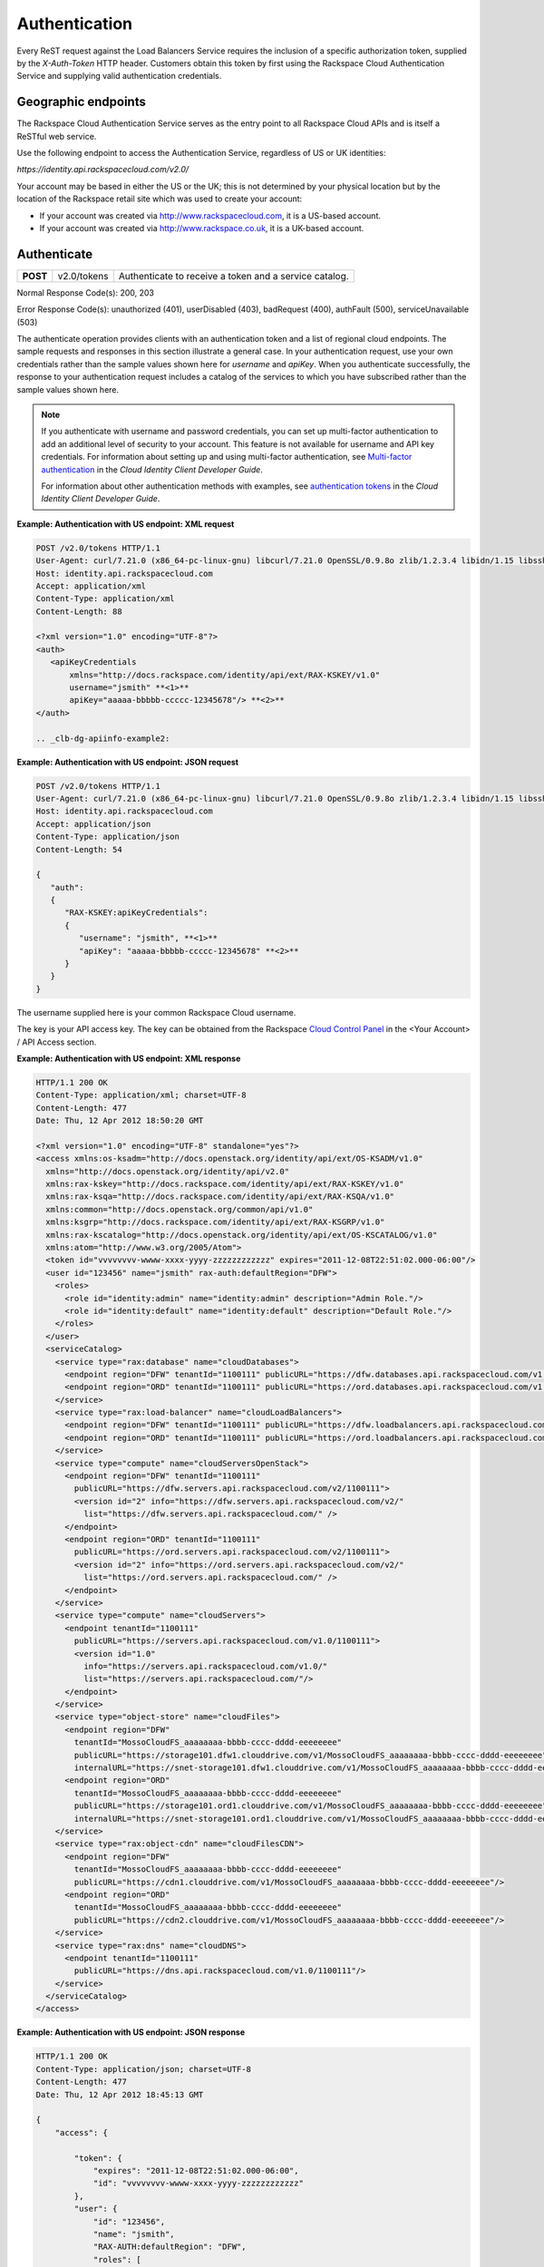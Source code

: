 .. _clb-dg-apiinfo-auth:

==============
Authentication
==============

Every ReST request against the Load Balancers Service requires the inclusion of a specific authorization token, supplied by the `X-Auth-Token` HTTP header. Customers obtain this token by first using the Rackspace Cloud Authentication Service and supplying valid authentication credentials.

.. _clb-dg-apiinfo-auth-endpoints:

Geographic endpoints
~~~~~~~~~~~~~~~~~~~~

The Rackspace Cloud Authentication Service serves as the entry point to all Rackspace Cloud APIs and is itself a ReSTful web service.

Use the following endpoint to access the Authentication Service, regardless of US or UK identities:

`https://identity.api.rackspacecloud.com/v2.0/`

Your account may be based in either the US or the UK; this is not determined by your physical location but by the location of the Rackspace retail site which was used to create your account:

-  If your account was created via http://www.rackspacecloud.com, it is a US-based account.

-  If your account was created via http://www.rackspace.co.uk, it is a UK-based account.

.. _clb-dg-apiinfo-auth-authenticate:

Authenticate
~~~~~~~~~~~~

+----------+-------------+------------------------------------------+
| **POST** | v2.0/tokens | Authenticate to receive a token and a    |
|          |             | service catalog.                         |
+----------+-------------+------------------------------------------+

Normal Response Code(s): 200, 203

Error Response Code(s): unauthorized (401), userDisabled (403), badRequest (400), authFault (500), serviceUnavailable (503)

The authenticate operation provides clients with an authentication token and a list of regional cloud endpoints. The sample requests and responses in this section illustrate a general case. In your authentication request, use your own credentials rather than the sample values shown here for `username` and `apiKey`. When you authenticate successfully, the response to your authentication request includes a catalog of the services to which you have subscribed rather than the sample values shown here.

.. note::
    If you authenticate with username and password credentials, you can set up multi-factor authentication to add an additional level of security to your account. This feature is not available for username and API key credentials. For information about setting up and using multi-factor authentication, see `Multi-factor authentication`_ in the *Cloud Identity Client Developer Guide*.

    For information about other authentication methods with examples, see `authentication tokens`_ in the *Cloud Identity Client Developer Guide*.

.. _Multi-factor authentication: http://docs.rackspace.com/auth/api/v2.0/auth-client-devguide/content/MFA_Ops.html
.. _authentication tokens: http://docs.rackspace.com/auth/api/v2.0/auth-client-devguide/content/Token_Calls.html

**Example: Authentication with US endpoint: XML request**

.. code::

    POST /v2.0/tokens HTTP/1.1
    User-Agent: curl/7.21.0 (x86_64-pc-linux-gnu) libcurl/7.21.0 OpenSSL/0.9.8o zlib/1.2.3.4 libidn/1.15 libssh2/1.2.6
    Host: identity.api.rackspacecloud.com
    Accept: application/xml
    Content-Type: application/xml
    Content-Length: 88

    <?xml version="1.0" encoding="UTF-8"?>
    <auth>   
       <apiKeyCredentials     
           xmlns="http://docs.rackspace.com/identity/api/ext/RAX-KSKEY/v1.0"     
           username="jsmith" **<1>**
           apiKey="aaaaa-bbbbb-ccccc-12345678"/> **<2>**
    </auth>

    .. _clb-dg-apiinfo-example2:

**Example: Authentication with US endpoint: JSON request**

.. code::

    POST /v2.0/tokens HTTP/1.1
    User-Agent: curl/7.21.0 (x86_64-pc-linux-gnu) libcurl/7.21.0 OpenSSL/0.9.8o zlib/1.2.3.4 libidn/1.15 libssh2/1.2.6
    Host: identity.api.rackspacecloud.com
    Accept: application/json
    Content-Type: application/json
    Content-Length: 54

    {
       "auth":
       {
          "RAX-KSKEY:apiKeyCredentials":
          {
             "username": "jsmith", **<1>**
             "apiKey": "aaaaa-bbbbb-ccccc-12345678" **<2>**
          }
       }
    }

The username supplied here is your common Rackspace Cloud username.

The key is your API access key. The key can be obtained from the Rackspace `Cloud Control Panel`_ in the <Your Account> / API Access section.

.. _Cloud Control Panel: http://mycloud.rackspace.com/

**Example: Authentication with US endpoint: XML response**

.. code::

    HTTP/1.1 200 OK
    Content-Type: application/xml; charset=UTF-8
    Content-Length: 477
    Date: Thu, 12 Apr 2012 18:50:20 GMT

    <?xml version="1.0" encoding="UTF-8" standalone="yes"?>
    <access xmlns:os-ksadm="http://docs.openstack.org/identity/api/ext/OS-KSADM/v1.0"
      xmlns="http://docs.openstack.org/identity/api/v2.0"
      xmlns:rax-kskey="http://docs.rackspace.com/identity/api/ext/RAX-KSKEY/v1.0"
      xmlns:rax-ksqa="http://docs.rackspace.com/identity/api/ext/RAX-KSQA/v1.0"
      xmlns:common="http://docs.openstack.org/common/api/v1.0"
      xmlns:ksgrp="http://docs.rackspace.com/identity/api/ext/RAX-KSGRP/v1.0"
      xmlns:rax-kscatalog="http://docs.openstack.org/identity/api/ext/OS-KSCATALOG/v1.0"
      xmlns:atom="http://www.w3.org/2005/Atom">
      <token id="vvvvvvvv-wwww-xxxx-yyyy-zzzzzzzzzzzz" expires="2011-12-08T22:51:02.000-06:00"/>
      <user id="123456" name="jsmith" rax-auth:defaultRegion="DFW">
        <roles>
          <role id="identity:admin" name="identity:admin" description="Admin Role."/>
          <role id="identity:default" name="identity:default" description="Default Role."/>
        </roles>
      </user>
      <serviceCatalog>
        <service type="rax:database" name="cloudDatabases">
          <endpoint region="DFW" tenantId="1100111" publicURL="https://dfw.databases.api.rackspacecloud.com/v1.0/1100111"/>
          <endpoint region="ORD" tenantId="1100111" publicURL="https://ord.databases.api.rackspacecloud.com/v1.0/1100111"/>
        </service>
        <service type="rax:load-balancer" name="cloudLoadBalancers">
          <endpoint region="DFW" tenantId="1100111" publicURL="https://dfw.loadbalancers.api.rackspacecloud.com/v1.0/1100111"/>
          <endpoint region="ORD" tenantId="1100111" publicURL="https://ord.loadbalancers.api.rackspacecloud.com/v1.0/1100111"/>
        </service>
        <service type="compute" name="cloudServersOpenStack">
          <endpoint region="DFW" tenantId="1100111"
            publicURL="https://dfw.servers.api.rackspacecloud.com/v2/1100111">
            <version id="2" info="https://dfw.servers.api.rackspacecloud.com/v2/"
              list="https://dfw.servers.api.rackspacecloud.com/" />
          </endpoint>
          <endpoint region="ORD" tenantId="1100111"
            publicURL="https://ord.servers.api.rackspacecloud.com/v2/1100111">
            <version id="2" info="https://ord.servers.api.rackspacecloud.com/v2/"
              list="https://ord.servers.api.rackspacecloud.com/" />
          </endpoint>
        </service>
        <service type="compute" name="cloudServers">
          <endpoint tenantId="1100111"
            publicURL="https://servers.api.rackspacecloud.com/v1.0/1100111">
            <version id="1.0"
              info="https://servers.api.rackspacecloud.com/v1.0/"
              list="https://servers.api.rackspacecloud.com/"/>
          </endpoint>
        </service>
        <service type="object-store" name="cloudFiles">
          <endpoint region="DFW"
            tenantId="MossoCloudFS_aaaaaaaa-bbbb-cccc-dddd-eeeeeeee"
            publicURL="https://storage101.dfw1.clouddrive.com/v1/MossoCloudFS_aaaaaaaa-bbbb-cccc-dddd-eeeeeeee"
            internalURL="https://snet-storage101.dfw1.clouddrive.com/v1/MossoCloudFS_aaaaaaaa-bbbb-cccc-dddd-eeeeeeee"/>
          <endpoint region="ORD"
            tenantId="MossoCloudFS_aaaaaaaa-bbbb-cccc-dddd-eeeeeeee"
            publicURL="https://storage101.ord1.clouddrive.com/v1/MossoCloudFS_aaaaaaaa-bbbb-cccc-dddd-eeeeeeee"
            internalURL="https://snet-storage101.ord1.clouddrive.com/v1/MossoCloudFS_aaaaaaaa-bbbb-cccc-dddd-eeeeeeee"/>
        </service>
        <service type="rax:object-cdn" name="cloudFilesCDN">
          <endpoint region="DFW"
            tenantId="MossoCloudFS_aaaaaaaa-bbbb-cccc-dddd-eeeeeeee"
            publicURL="https://cdn1.clouddrive.com/v1/MossoCloudFS_aaaaaaaa-bbbb-cccc-dddd-eeeeeeee"/> 
          <endpoint region="ORD"
            tenantId="MossoCloudFS_aaaaaaaa-bbbb-cccc-dddd-eeeeeeee"
            publicURL="https://cdn2.clouddrive.com/v1/MossoCloudFS_aaaaaaaa-bbbb-cccc-dddd-eeeeeeee"/>    
        </service>
        <service type="rax:dns" name="cloudDNS">
          <endpoint tenantId="1100111"
            publicURL="https://dns.api.rackspacecloud.com/v1.0/1100111"/>
        </service>
      </serviceCatalog>
    </access>

**Example: Authentication with US endpoint: JSON response**

.. code::

    HTTP/1.1 200 OK
    Content-Type: application/json; charset=UTF-8
    Content-Length: 477
    Date: Thu, 12 Apr 2012 18:45:13 GMT

    {
        "access": {
         
            "token": {
                "expires": "2011-12-08T22:51:02.000-06:00", 
                "id": "vvvvvvvv-wwww-xxxx-yyyy-zzzzzzzzzzzz"
            }, 
            "user": {
                "id": "123456", 
                "name": "jsmith",
                "RAX-AUTH:defaultRegion": "DFW",
                "roles": [
                    {
                        "description": "Admin Role.", 
                        "id": "identity:admin", 
                        "name": "identity:admin"
                    }, 
                    {
                        "description": "Default Role.", 
                        "id": "identity:default", 
                        "name": "identity:default"
                    }
                ]
            },
            "serviceCatalog": [
                {
                    "endpoints": [
                        {
                            "publicURL": "https://dfw.databases.api.rackspacecloud.com/v1.0/1100111", 
                            "region": "DFW", 
                            "tenantId": "1100111"
                        }, 
                        {
                            "publicURL": "https://ord.databases.api.rackspacecloud.com/v1.0/1100111", 
                            "region": "ORD", 
                            "tenantId": "1100111"
                        }
                    ], 
                    "name": "cloudDatabases", 
                    "type": "rax:database"
                },
                {
                    "endpoints": [
                        {
                            "publicURL": "https://dfw.loadbalancers.api.rackspacecloud.com/v1.0/1100111", 
                            "region": "DFW", 
                            "tenantId": "1100111"
                        }, 
                        {
                            "publicURL": "https://ord.loadbalancers.api.rackspacecloud.com/v1.0/1100111", 
                            "region": "ORD", 
                            "tenantId": "1100111"
                        }
                    ], 
                    "name": "cloudLoadBalancers", 
                    "type": "rax:load-balancer"
                }, 
                {
                    "endpoints": [
                        {
                            "tenantId": "1100111",
                            "region": "DFW",
                            "publicURL": "https://dfw.servers.api.rackspacecloud.com/v2/1100111", 
                            "versionId": "2", 
                            "versionInfo": "https://dfw.servers.api.rackspacecloud.com/v2/", 
                            "versionList": "https://dfw.servers.api.rackspacecloud.com/"
                        },
                        {
                            "tenantId": "1100111",
                            "region": "ORD",
                            "publicURL": "https://ord.servers.api.rackspacecloud.com/v2/1100111", 
                            "versionId": "2", 
                            "versionInfo": "https://ord.servers.api.rackspacecloud.com/v2/", 
                            "versionList": "https://ord.servers.api.rackspacecloud.com/"
                        }
                    ],
                    "name": "cloudServersOpenStack", 
                    "type": "compute"
                },
                {
                    "endpoints": [
                        {
                            "tenantId": "1100111", 
                            "publicURL": "https://servers.api.rackspacecloud.com/v1.0/1100111", 
                            "versionId": "1.0", 
                            "versionInfo": "https://servers.api.rackspacecloud.com/v1.0/", 
                            "versionList": "https://servers.api.rackspacecloud.com/"
                        }
                    ],
                    "name": "cloudServers", 
                    "type": "compute"
                }, 
                {
                    "endpoints": [
                        {
                            "tenantId": "MossoCloudFS_aaaaaaaa-bbbb-cccc-dddd-eeeeeeee",
                            "publicURL": "https://storage101.dfw1.clouddrive.com/v1/MossoCloudFS_aaaaaaaa-bbbb-cccc-dddd-eeeeeeee", 
                            "internalURL": "https://snet-storage101.dfw1.clouddrive.com/v1/MossoCloudFS_aaaaaaaa-bbbb-cccc-dddd-eeeeeeee", 
                            "region": "DFW" 
                        },
                        {
                            "tenantId": "MossoCloudFS_aaaaaaaa-bbbb-cccc-dddd-eeeeeeee",
                            "publicURL": "https://storage101.ord1.clouddrive.com/v1/MossoCloudFS_aaaaaaaa-bbbb-cccc-dddd-eeeeeeee", 
                            "internalURL": "https://snet-storage101.ord1.clouddrive.com/v1/MossoCloudFS_aaaaaaaa-bbbb-cccc-dddd-eeeeeeee", 
                            "region": "ORD" 
                        }
                    ], 
                    "name": "cloudFiles", 
                    "type": "object-store"
                }, 
                {
                    "endpoints": [  
                        {
                            "tenantId": "MossoCloudFS_aaaaaaaa-bbbb-cccc-dddd-eeeeeeee", 
                            "publicURL": "https://cdn1.clouddrive.com/v1/MossoCloudFS_aaaaaaaa-bbbb-cccc-dddd-eeeeeeee", 
                            "region": "DFW"
                        },                
                        {
                            "tenantId": "MossoCloudFS_aaaaaaaa-bbbb-cccc-dddd-eeeeeeee", 
                            "publicURL": "https://cdn2.clouddrive.com/v1/MossoCloudFS_aaaaaaaa-bbbb-cccc-dddd-eeeeeeee", 
                            "region": "ORD"
                        }
                    ],
                    "name": "cloudFilesCDN", 
                    "type": "rax:object-cdn"
                }, 
                {
                    "endpoints": [
                        {
                            "tenantId": "1100111",
                            "publicURL": "https://dns.api.rackspacecloud.com/v1.0/1100111"
                        }
                    ],
                    "name": "cloudDNS", 
                    "type": "rax:dns"
                }
            ]
        }
    }

.. note::
  The information shown in the Auth Response examples is for US-based accounts. If you authenticate using a UK-based account, you see the service catalog information for UK-based accounts.

In XML responses only, a list of namespaces identifies API extensions that add functionality to the core API.

This token can be presented to a service as evidence of authentication. Tokens are valid for a finite duration; a token's default lifespan is twenty-four hours.

The expires attribute denotes the time after which the token automatically becomes invalid. A token may be manually revoked before the time identified by the expires attribute; expires predicts a token's maximum possible lifespan but does not guarantee that it reaches that lifespan. Clients are encouraged to cache a token until it expires.

.. note::
    The token's expiration time is formatted differently in the US and UK. These response examples show the US format.

Users can be assigned a default region so that, when there is a choice between multiple endpoints associated with a service in the user's catalog, the endpoint for the user's default region is selected if it is available. In this example, the user's default region is DFW and several of the services in the user's catalog offer endpoints in that region and the ORD region; this user's work is directed to the DFW region whenever possible.

Users can be assigned multiple roles, with each role providing specific privileges. In this example, jsmith is the administrative user for the account, holding the fully-privileged identity:admin role. Other users might hold other roles with different privileges. Roles need not be associated with actual job functions such as Administrator, Operator, Developer, Tester, or Trainer.

The service catalog lists the services this user can access. In this example, the user can access one database service, one load balancing service, two compute services (Cloud Servers OpenStack and Cloud Servers), two object storage services (Cloud Files Content Distribution Network (CDN), and Cloud Files), and one DNS service. The catalog listing for each service provides at least one endpoint URL for that service. Other information, such as regions, versions, and tenants, is provided if it's relevant to this user's access to this service.

The service type attribute identifies services that perform similar functions, whatever those services might be named. In this example, the services named cloudServers and cloudServersOpenStack are both identified as type="compute", identifying them as compute services even though the word "compute" does not appear in their names.

.. note::
  Use service type as the primary value for locating a service. If multiple endpoints of the same service type exist in the same region, use service name as the tiebreaker.

The service name attribute identifies each unique service in the catalog. Once a service is created, its name does not change. However, new services of the same service type may be added to the catalog with new names.

.. note::
  If you are programmatically parsing an authentication response, use service type rather than service name as the basis for determining whether a user has access to a particular kind of service. Service type is stable across all releases; new service types may be developed, but existing service types are not renamed. In this example, type="compute" identifies all the available compute services, one of which is named cloudServers and one of which is named cloudServersOpenStack. New compute service names may be added in future releases; whatever the compute services are named, you can always recognize them by parsing for type="compute" in the authentication response's service catalog.

A service may expose endpoints in different regions. Regional endpoints allow clients to provision resources in a manner that provides high availability.

Some services are not region-specific. These services supply a single non-regional endpoint and do not provide access to internal URLs.

Some services recognize specification of a tenant. If a service does recognize tenants, the format of the tenant specification is defined only by the service; for details about whether and how to specify a tenant, check the documentation for the service you are using.

An endpoint can be assigned public and internal URLs. A public URL is accessible from anywhere. Access to a public URL usually incurs traffic charges. Internal URLs are only accessible to services within the same region. Access to an internal URL is free of charge.

Authentication tokens are typically valid for 24 hours. Applications should be designed to re-authenticate after receiving a 401 (Unauthorized) response from a service endpoint.

.. note::
   If you are programmatically parsing an authentication response, please be aware that service names are stable for the life of the particular service and can be used as keys. You should also be aware that a user's service catalog can include multiple uniquely-named services which perform similar functions. For example, cloudServersOpenStack is the OpenStack version of compute whereas cloudServers is the legacy version of compute; the same user can have access to both services. In Auth 2.0, the service type attribute can be used as a key by which to recognize similar services; see the tip below.

.. note::
  Beginning with Auth 2.0, the service catalog includes a service type attribute to identify services that perform similar functions but have different names; for example, `type="compute"` identifies compute services such as cloudServers and cloudServersOpenStack. Some developers have found the service type attribute to be useful in parsing the service catalog. For additional information on Auth 2.0 (also known as the Cloud Identity Service), refer to the `Cloud Identity Client Developer Guide`_.

Load balancer service endpoints are published in the service catalog in the Auth response with the account number, which is a required element of the service endpoints. The examples shown here are for authentication for US customers. Customers with UK-based accounts see different values in the service catalog. See the next section for more information about service endpoints.

.. _Cloud Identity Client Developer Guide: http://docs.rackspace.com